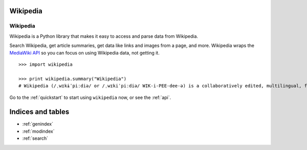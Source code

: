 .. _index:

Wikipedia
=========

Wikipedia
*********

Wikipedia is a Python library that makes it easy to access and parse data from Wikipedia.

Search Wikipedia, get article summaries, get data like links and images from a page, and more. Wikipedia wraps the `MediaWiki API <https://www.mediawiki.org/wiki/API>`_ so you can focus on using Wikipedia data, not getting it.

::

	>>> import wikipedia

	>>> print wikipedia.summary("Wikipedia")
	# Wikipedia (/ˌwɪkɨˈpiːdiə/ or /ˌwɪkiˈpiːdiə/ WIK-i-PEE-dee-ə) is a collaboratively edited, multilingual, free Internet encyclopedia supported by the non-profit Wikimedia Foundation...

Go to the :ref:`quickstart` to start using ``wikipedia`` now, or see the :ref:`api`.

Indices and tables
==================

* :ref:`genindex`
* :ref:`modindex`
* :ref:`search`